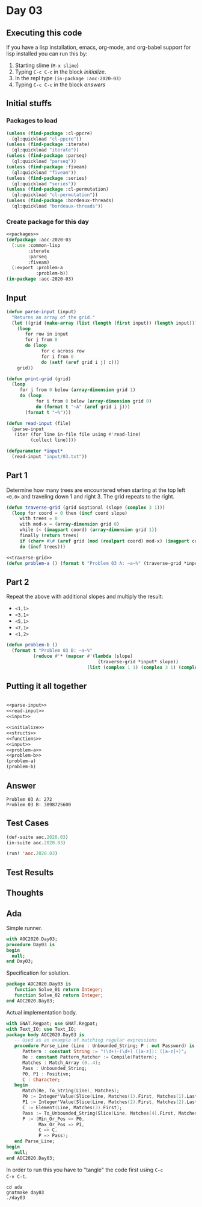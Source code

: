 #+STARTUP: indent contents
#+OPTIONS: num:nil toc:nil
* Day 03
** Executing this code
If you have a lisp installation, emacs, org-mode, and org-babel
support for lisp installed you can run this by:
1. Starting slime (=M-x slime=)
2. Typing =C-c C-c= in the block [[initialize][initialize]].
3. In the repl type =(in-package :aoc-2020-03)=
4. Typing =C-c C-c= in the block [[answers][answers]]
** Initial stuffs
*** Packages to load
#+NAME: packages
#+BEGIN_SRC lisp :results silent
  (unless (find-package :cl-ppcre)
    (ql:quickload "cl-ppcre"))
  (unless (find-package :iterate)
    (ql:quickload "iterate"))
  (unless (find-package :parseq)
    (ql:quickload "parseq"))
  (unless (find-package :fiveam)
    (ql:quickload "fiveam"))
  (unless (find-package :series)
    (ql:quickload "series"))
  (unless (find-package :cl-permutation)
    (ql:quickload "cl-permutation"))
  (unless (find-package :bordeaux-threads)
    (ql:quickload "bordeaux-threads"))
#+END_SRC
*** Create package for this day
#+NAME: initialize
#+BEGIN_SRC lisp :noweb yes :results silent
  <<packages>>
  (defpackage :aoc-2020-03
    (:use :common-lisp
          :iterate
          :parseq
          :fiveam)
    (:export :problem-a
             :problem-b))
  (in-package :aoc-2020-03)
#+END_SRC
** Input
#+NAME: parse-input
#+BEGIN_SRC lisp :results silent
  (defun parse-input (input)
    "Returns an array of the grid."
    (let ((grid (make-array (list (length (first input)) (length input)))))
      (loop
         for row in input
         for j from 0
         do (loop
               for c across row
               for i from 0
               do (setf (aref grid i j) c)))
      grid))

  (defun print-grid (grid)
    (loop
       for j from 0 below (array-dimension grid 1)
       do (loop
             for i from 0 below (array-dimension grid 0)
             do (format t "~A" (aref grid i j)))
         (format t "~%")))
#+END_SRC
#+NAME: read-input
#+BEGIN_SRC lisp :results silent
  (defun read-input (file)
    (parse-input
     (iter (for line in-file file using #'read-line)
           (collect line))))
#+END_SRC
#+NAME: input
#+BEGIN_SRC lisp :noweb yes :results silent
  (defparameter *input*
    (read-input "input/03.txt"))
#+END_SRC
** Part 1
Determine how many trees are encountered when starting at the top left
=<0,0>= and traveling down 1 and right 3. The grid repeats to the
right.
#+NAME: traverse-grid
#+BEGIN_SRC lisp :results silent
  (defun traverse-grid (grid &optional (slope (complex 3 1)))
    (loop for coord = 0 then (incf coord slope)
       with trees = 0
       with mod-x = (array-dimension grid 0)
       while (< (imagpart coord) (array-dimension grid 1))
       finally (return trees)
       if (char= #\# (aref grid (mod (realpart coord) mod-x) (imagpart coord)))
       do (incf trees)))
#+END_SRC

#+NAME: problem-a
#+BEGIN_SRC lisp :noweb yes :results silent
  <<traverse-grid>>
  (defun problem-a () (format t "Problem 03 A: ~a~%" (traverse-grid *input*)))
#+END_SRC
** Part 2
Repeat the above with additional slopes and multiply the result:
- =<1,1>=
- =<3,1>=
- =<5,1>=
- =<7,1>=
- =<1,2>=
#+NAME: problem-b
#+BEGIN_SRC lisp :noweb yes :results silent
  (defun problem-b ()
    (format t "Problem 03 B: ~a~%"
            (reduce #'* (mapcar #'(lambda (slope)
                                    (traverse-grid *input* slope))
                                (list (complex 1 1) (complex 3 1) (complex 5 1) (complex 7 1) (complex 1 2))))))
#+END_SRC
** Putting it all together
#+NAME: structs
#+BEGIN_SRC lisp :noweb yes :results silent

#+END_SRC
#+NAME: functions
#+BEGIN_SRC lisp :noweb yes :results silent
  <<parse-input>>
  <<read-input>>
  <<input>>
#+END_SRC
#+NAME: answers
#+BEGIN_SRC lisp :results output :exports both :noweb yes :tangle 2020.03.lisp
  <<initialize>>
  <<structs>>
  <<functions>>
  <<input>>
  <<problem-a>>
  <<problem-b>>
  (problem-a)
  (problem-b)
#+END_SRC
** Answer
#+RESULTS: answers
: Problem 03 A: 272
: Problem 03 B: 3898725600
** Test Cases
#+NAME: test-cases
#+BEGIN_SRC lisp :results output :exports both
  (def-suite aoc.2020.03)
  (in-suite aoc.2020.03)

  (run! 'aoc.2020.03)
#+END_SRC
** Test Results
#+RESULTS: test-cases
** Thoughts
** Ada
Simple runner.
#+BEGIN_SRC ada :tangle ada/day03.adb
  with AOC2020.Day03;
  procedure Day03 is
  begin
    null;
  end Day03;
#+END_SRC
Specification for solution.
#+BEGIN_SRC ada :tangle ada/aoc2020-day03.ads
  package AOC2020.Day03 is
     function Solve_01 return Integer;
     function Solve_02 return Integer;
  end AOC2020.Day03;
#+END_SRC
Actual implementation body.
#+BEGIN_SRC ada :tangle ada/aoc2020-day03.adb
  with GNAT.Regpat; use GNAT.Regpat;
  with Text_IO; use Text_IO;
  package body AOC2020.Day03 is
     -- Used as an example of matching regular expressions
     procedure Parse_Line (Line : Unbounded_String; P : out Password) is
        Pattern : constant String := "(\d+)-(\d+) ([a-z]): ([a-z]+)";
        Re : constant Pattern_Matcher := Compile(Pattern);
        Matches : Match_Array (0..4);
        Pass : Unbounded_String;
        P0, P1 : Positive;
        C : Character;
     begin
        Match(Re, To_String(Line), Matches);
        P0 := Integer'Value(Slice(Line, Matches(1).First, Matches(1).Last));
        P1 := Integer'Value(Slice(Line, Matches(2).First, Matches(2).Last));
        C := Element(Line, Matches(3).First);
        Pass := To_Unbounded_String(Slice(Line, Matches(4).First, Matches(4).Last));
        P := (Min_Or_Pos => P0,
              Max_Or_Pos => P1,
              C => C,
              P => Pass);
     end Parse_Line;
  begin
     null;
  end AOC2020.Day03;
#+END_SRC

In order to run this you have to "tangle" the code first using =C-c
C-v C-t=.

#+BEGIN_SRC shell :tangle no :results output :exports both
  cd ada
  gnatmake day03
  ./day03
#+END_SRC

#+RESULTS:
